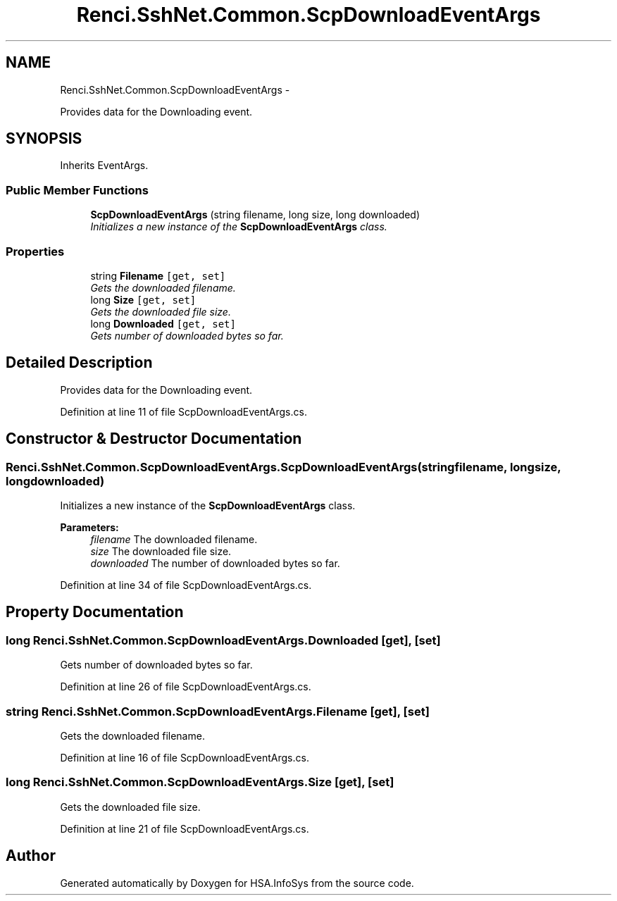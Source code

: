 .TH "Renci.SshNet.Common.ScpDownloadEventArgs" 3 "Fri Jul 5 2013" "Version 1.0" "HSA.InfoSys" \" -*- nroff -*-
.ad l
.nh
.SH NAME
Renci.SshNet.Common.ScpDownloadEventArgs \- 
.PP
Provides data for the Downloading event\&.  

.SH SYNOPSIS
.br
.PP
.PP
Inherits EventArgs\&.
.SS "Public Member Functions"

.in +1c
.ti -1c
.RI "\fBScpDownloadEventArgs\fP (string filename, long size, long downloaded)"
.br
.RI "\fIInitializes a new instance of the \fBScpDownloadEventArgs\fP class\&. \fP"
.in -1c
.SS "Properties"

.in +1c
.ti -1c
.RI "string \fBFilename\fP\fC [get, set]\fP"
.br
.RI "\fIGets the downloaded filename\&. \fP"
.ti -1c
.RI "long \fBSize\fP\fC [get, set]\fP"
.br
.RI "\fIGets the downloaded file size\&. \fP"
.ti -1c
.RI "long \fBDownloaded\fP\fC [get, set]\fP"
.br
.RI "\fIGets number of downloaded bytes so far\&. \fP"
.in -1c
.SH "Detailed Description"
.PP 
Provides data for the Downloading event\&. 


.PP
Definition at line 11 of file ScpDownloadEventArgs\&.cs\&.
.SH "Constructor & Destructor Documentation"
.PP 
.SS "Renci\&.SshNet\&.Common\&.ScpDownloadEventArgs\&.ScpDownloadEventArgs (stringfilename, longsize, longdownloaded)"

.PP
Initializes a new instance of the \fBScpDownloadEventArgs\fP class\&. 
.PP
\fBParameters:\fP
.RS 4
\fIfilename\fP The downloaded filename\&.
.br
\fIsize\fP The downloaded file size\&.
.br
\fIdownloaded\fP The number of downloaded bytes so far\&.
.RE
.PP

.PP
Definition at line 34 of file ScpDownloadEventArgs\&.cs\&.
.SH "Property Documentation"
.PP 
.SS "long Renci\&.SshNet\&.Common\&.ScpDownloadEventArgs\&.Downloaded\fC [get]\fP, \fC [set]\fP"

.PP
Gets number of downloaded bytes so far\&. 
.PP
Definition at line 26 of file ScpDownloadEventArgs\&.cs\&.
.SS "string Renci\&.SshNet\&.Common\&.ScpDownloadEventArgs\&.Filename\fC [get]\fP, \fC [set]\fP"

.PP
Gets the downloaded filename\&. 
.PP
Definition at line 16 of file ScpDownloadEventArgs\&.cs\&.
.SS "long Renci\&.SshNet\&.Common\&.ScpDownloadEventArgs\&.Size\fC [get]\fP, \fC [set]\fP"

.PP
Gets the downloaded file size\&. 
.PP
Definition at line 21 of file ScpDownloadEventArgs\&.cs\&.

.SH "Author"
.PP 
Generated automatically by Doxygen for HSA\&.InfoSys from the source code\&.

